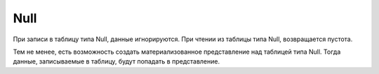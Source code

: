 Null
----

При записи в таблицу типа Null, данные игнорируются. При чтении из таблицы типа Null, возвращается пустота.

Тем не менее, есть возможность создать материализованное представление над таблицей типа Null. Тогда данные, записываемые в таблицу, будут попадать в представление.
